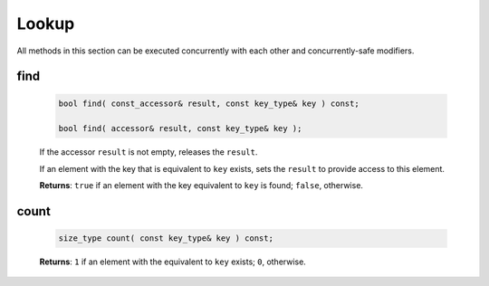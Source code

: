 ======
Lookup
======

All methods in this section can be executed concurrently with each other
and concurrently-safe modifiers.

find
----

    .. code:: cpp

        bool find( const_accessor& result, const key_type& key ) const;

        bool find( accessor& result, const key_type& key );

    If the accessor ``result`` is not empty, releases the ``result``.

    If an element with the key that is equivalent to ``key`` exists, sets the ``result`` to provide access
    to this element.

    **Returns**: ``true`` if an element with the key equivalent to  ``key`` is found; ``false``, otherwise.

count
-----

    .. code:: cpp

        size_type count( const key_type& key ) const;

    **Returns**: ``1`` if an element with the equivalent to ``key`` exists; ``0``, otherwise.
